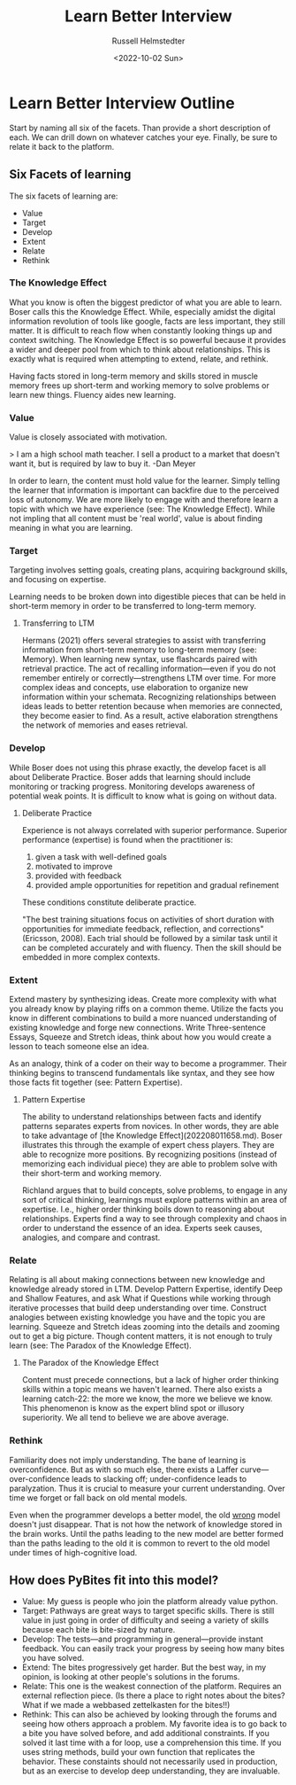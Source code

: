 #+TITLE: Learn Better Interview
#+AUTHOR: Russell Helmstedter
#+DATE: <2022-10-02 Sun>

* Learn Better Interview Outline
Start by naming all six of the facets. Than provide a short description of each. We can drill down on whatever catches your eye. Finally, be sure to relate it back to the platform.
** Six Facets of learning
The six facets of learning are:
+ Value
+ Target
+ Develop
+ Extent
+ Relate
+ Rethink
*** The Knowledge Effect
What you know is often the biggest predictor of what you are able to learn. Boser calls this the Knowledge Effect. While, especially amidst the digital information revolution of tools like google, facts are less important, they still matter. It is difficult to reach flow when constantly looking things up and context switching. The Knowledge Effect is so powerful because it provides a wider and deeper pool from which to think about relationships. This is exactly what is required when attempting to extend, relate, and rethink.

Having facts stored in long-term memory and skills stored in muscle memory frees up short-term and working memory to solve problems or learn new things. Fluency aides new learning.
*** Value
Value is closely associated with motivation.

> I am a high school math teacher. I sell a product to a market that doesn't want it, but is required by law to buy it. -Dan Meyer

In order to learn, the content must hold value for the learner. Simply telling the learner that information is important can backfire due to the perceived loss of autonomy. We are more likely to engage with and therefore learn a topic with which we have experience (see: The Knowledge Effect). While not impling that all content must be 'real world', value is about finding meaning in what you are learning.
*** Target
Targeting involves setting goals, creating plans, acquiring background skills, and focusing on expertise.

Learning needs to be broken down into digestible pieces that can be held in short-term memory in order to be transferred to long-term memory.

**** Transferring to LTM
Hermans (2021) offers several strategies to assist with transferring information from short-term memory to long-term memory (see: Memory). When learning new syntax, use flashcards paired with retrieval practice. The act of recalling information—even if you do not remember entirely or correctly—strengthens LTM over time. For more complex ideas and concepts, use elaboration to organize new information within your schemata. Recognizing relationships between ideas leads to better retention because when memories are connected, they become easier to find. As a result, active elaboration strengthens the network of memories and eases retrieval.
*** Develop
While Boser does not using this phrase exactly, the develop facet is all about Deliberate Practice. Boser adds that learning should include monitoring or tracking progress. Monitoring develops awareness of potential weak points. It is difficult to know what is going on without data.
**** Deliberate Practice
Experience is not always correlated with superior performance. Superior performance (expertise) is found when the practitioner is:

1. given a task with well-defined goals
2. motivated to improve
3. provided with feedback
4. provided ample opportunities for repetition and gradual refinement

These conditions constitute deliberate practice.

"The best training situations focus on activities of short duration with opportunities for immediate feedback, reflection, and corrections" (Ericsson, 2008). Each trial should be followed by a similar task until it can be completed accurately and with fluency. Then the skill should be embedded in more complex contexts.
*** Extent
Extend mastery by synthesizing ideas. Create more complexity with what you already know by playing riffs on a common theme. Utilize the facts you know in different combinations to build a more nuanced understanding of existing knowledge and forge new connections. Write Three-sentence Essays, Squeeze and Stretch ideas, think about how you would create a lesson to teach someone else an idea.

As an analogy, think of a coder on their way to become a programmer. Their thinking begins to transcend fundamentals like syntax, and they see how those facts fit together (see: Pattern Expertise).
**** Pattern Expertise
The ability to understand relationships between facts and identify patterns separates experts from novices. In other words, they are able to take advantage of [the Knowledge Effect](202208011658.md). Boser illustrates this through the example of expert chess players. They are able to recognize more positions. By recognizing positions (instead of memorizing each individual piece) they are able to problem solve with their short-term and working memory.

Richland argues that to build concepts, solve problems, to engage in any sort of critical thinking, learnings must explore patterns within an area of expertise. I.e., higher order thinking boils down to reasoning about relationships. Experts find a way to see through complexity and chaos in order to understand the essence of an idea. Experts seek causes, analogies, and compare and contrast.
*** Relate
Relating is all about making connections between new knowledge and knowledge already stored in LTM. Develop Pattern Expertise, identify Deep and Shallow Features, and ask What if Questions while working through iterative processes that build deep understanding over time. Construct analogies between existing knowledge you have and the topic you are learning. Squeeze and Stretch ideas zooming into the details and zooming out to get a big picture. Though content matters, it is not enough to truly learn (see:  The Paradox of the Knowledge Effect).
**** The Paradox of the Knowledge Effect
Content must precede connections, but a lack of higher order thinking skills within a topic means we haven't learned. There also exists a learning catch-22: the more we know, the more we believe we know. This phenomenon is know as the expert blind spot or illusory superiority. We all tend to believe we are above average.
*** Rethink
Familiarity does not imply understanding. The bane of learning is overconfidence. But as with so much else, there exists a Laffer curve—over-confidence leads to slacking off; under-confidence leads to paralyzation. Thus it is crucial to measure your current understanding. Over time we forget or fall back on old mental models.

Even when the programmer develops a better model, the old _wrong_ model doesn't just disappear. That is not how the network of knowledge stored in the brain works. Until the paths leading to the new model are better formed than the paths leading to the old it is common to revert to the old model under times of high-cognitive load.
** How does PyBites fit into this model?
+ Value: My guess is people who join the platform already value python.
+ Target: Pathways are great ways to target specific skills. There is still value in just going in order of difficulty and seeing a variety of skills because each bite is bite-sized by nature.
+ Develop: The tests—and programming in general—provide instant feedback. You can easily track your progress by seeing how many bites you have solved.
+ Extend: The bites progressively get harder. But the best way, in my opinion, is looking at other people's solutions in the forums.
+ Relate: This one is the weakest connection of the platform. Requires an external reflection piece. (Is there a place to right notes about the bites? What if we made a webbased zettelkasten for the bites!!)
+ Rethink: This can also be achieved by looking through the forums and seeing how others approach a problem. My favorite idea is to go back to a bite you have solved before, and add additional constraints. If you solved it last time with a for loop, use a comprehension this time. If you uses string methods, build your own function that replicates the behavior. These constaints should not necessarily used in production, but as an exercise to develop deep understanding, they are invaluable.
